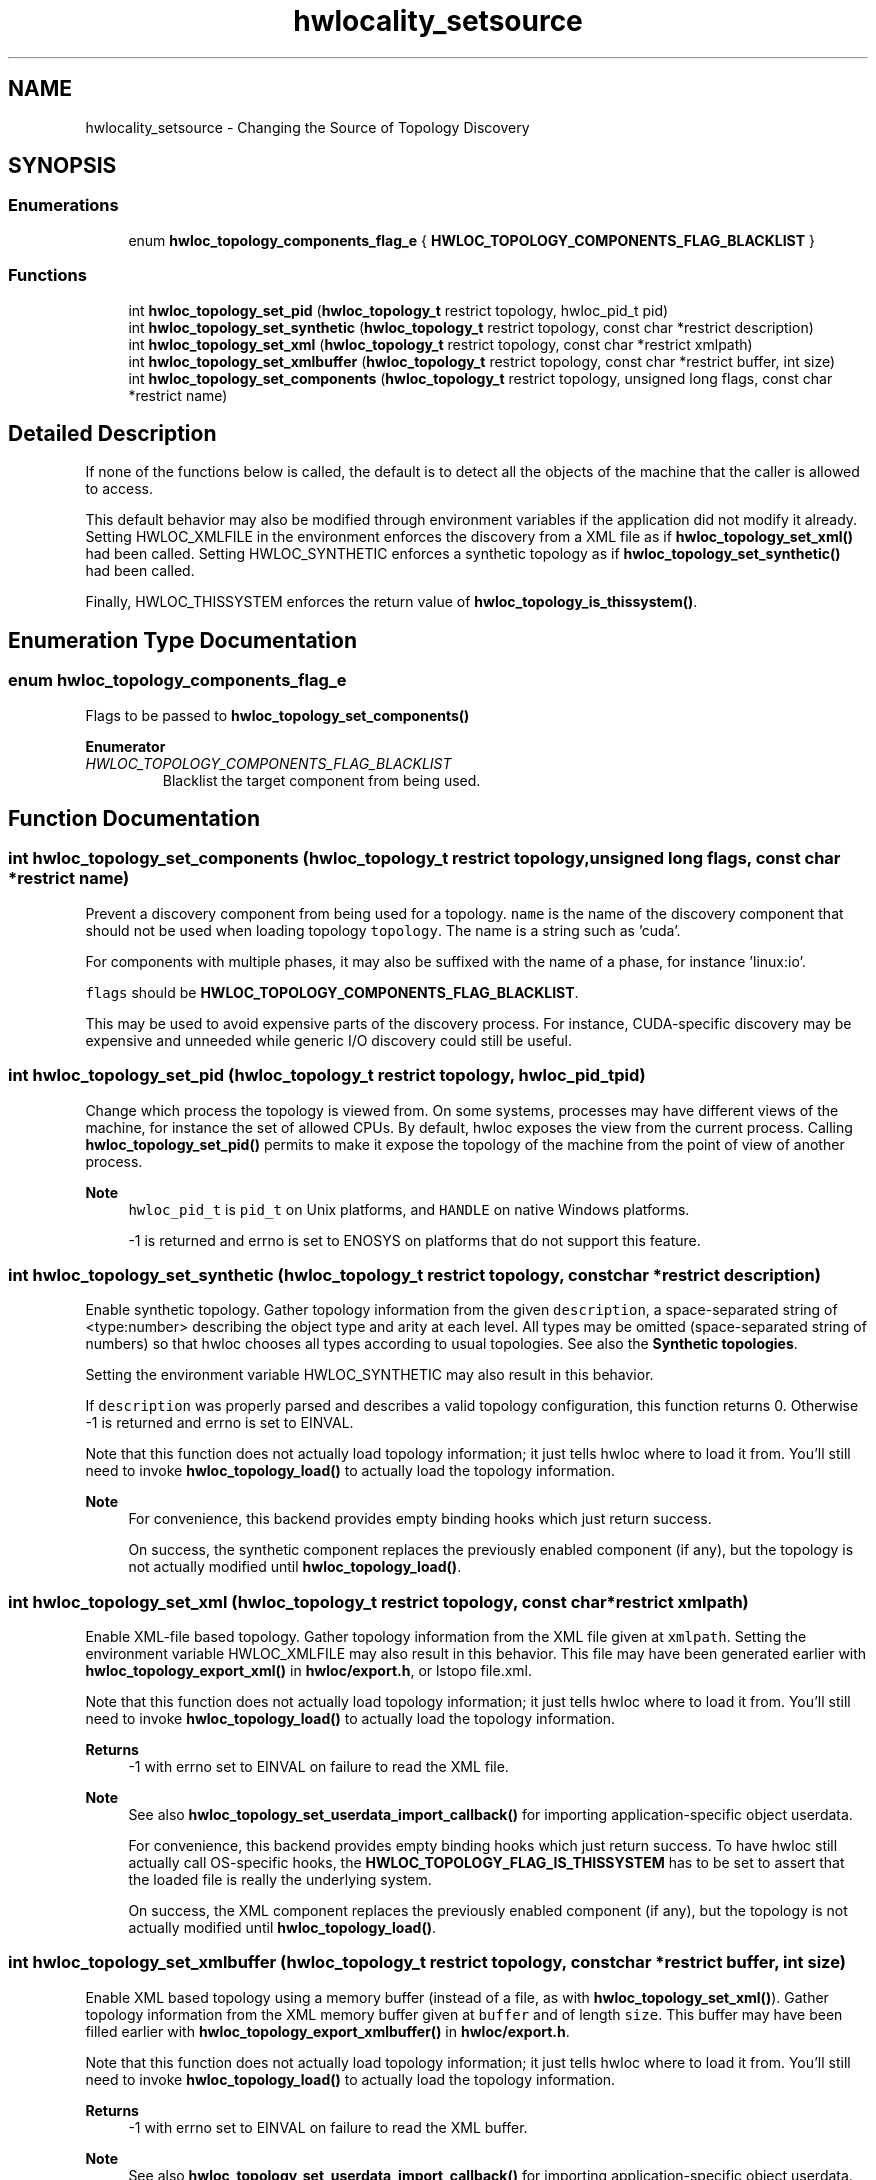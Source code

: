 .TH "hwlocality_setsource" 3 "Sun Mar 20 2022" "Version 2.7.1" "Hardware Locality (hwloc)" \" -*- nroff -*-
.ad l
.nh
.SH NAME
hwlocality_setsource \- Changing the Source of Topology Discovery
.SH SYNOPSIS
.br
.PP
.SS "Enumerations"

.in +1c
.ti -1c
.RI "enum \fBhwloc_topology_components_flag_e\fP { \fBHWLOC_TOPOLOGY_COMPONENTS_FLAG_BLACKLIST\fP }"
.br
.in -1c
.SS "Functions"

.in +1c
.ti -1c
.RI "int \fBhwloc_topology_set_pid\fP (\fBhwloc_topology_t\fP restrict topology, hwloc_pid_t pid)"
.br
.ti -1c
.RI "int \fBhwloc_topology_set_synthetic\fP (\fBhwloc_topology_t\fP restrict topology, const char *restrict description)"
.br
.ti -1c
.RI "int \fBhwloc_topology_set_xml\fP (\fBhwloc_topology_t\fP restrict topology, const char *restrict xmlpath)"
.br
.ti -1c
.RI "int \fBhwloc_topology_set_xmlbuffer\fP (\fBhwloc_topology_t\fP restrict topology, const char *restrict buffer, int size)"
.br
.ti -1c
.RI "int \fBhwloc_topology_set_components\fP (\fBhwloc_topology_t\fP restrict topology, unsigned long flags, const char *restrict name)"
.br
.in -1c
.SH "Detailed Description"
.PP 
If none of the functions below is called, the default is to detect all the objects of the machine that the caller is allowed to access\&.
.PP
This default behavior may also be modified through environment variables if the application did not modify it already\&. Setting HWLOC_XMLFILE in the environment enforces the discovery from a XML file as if \fBhwloc_topology_set_xml()\fP had been called\&. Setting HWLOC_SYNTHETIC enforces a synthetic topology as if \fBhwloc_topology_set_synthetic()\fP had been called\&.
.PP
Finally, HWLOC_THISSYSTEM enforces the return value of \fBhwloc_topology_is_thissystem()\fP\&. 
.SH "Enumeration Type Documentation"
.PP 
.SS "enum \fBhwloc_topology_components_flag_e\fP"

.PP
Flags to be passed to \fBhwloc_topology_set_components()\fP 
.PP
\fBEnumerator\fP
.in +1c
.TP
\fB\fIHWLOC_TOPOLOGY_COMPONENTS_FLAG_BLACKLIST \fP\fP
Blacklist the target component from being used\&. 
.SH "Function Documentation"
.PP 
.SS "int hwloc_topology_set_components (\fBhwloc_topology_t\fP restrict topology, unsigned long flags, const char *restrict name)"

.PP
Prevent a discovery component from being used for a topology\&. \fCname\fP is the name of the discovery component that should not be used when loading topology \fCtopology\fP\&. The name is a string such as 'cuda'\&.
.PP
For components with multiple phases, it may also be suffixed with the name of a phase, for instance 'linux:io'\&.
.PP
\fCflags\fP should be \fBHWLOC_TOPOLOGY_COMPONENTS_FLAG_BLACKLIST\fP\&.
.PP
This may be used to avoid expensive parts of the discovery process\&. For instance, CUDA-specific discovery may be expensive and unneeded while generic I/O discovery could still be useful\&. 
.SS "int hwloc_topology_set_pid (\fBhwloc_topology_t\fP restrict topology, hwloc_pid_t pid)"

.PP
Change which process the topology is viewed from\&. On some systems, processes may have different views of the machine, for instance the set of allowed CPUs\&. By default, hwloc exposes the view from the current process\&. Calling \fBhwloc_topology_set_pid()\fP permits to make it expose the topology of the machine from the point of view of another process\&.
.PP
\fBNote\fP
.RS 4
\fChwloc_pid_t\fP is \fCpid_t\fP on Unix platforms, and \fCHANDLE\fP on native Windows platforms\&.
.PP
-1 is returned and errno is set to ENOSYS on platforms that do not support this feature\&. 
.RE
.PP

.SS "int hwloc_topology_set_synthetic (\fBhwloc_topology_t\fP restrict topology, const char *restrict description)"

.PP
Enable synthetic topology\&. Gather topology information from the given \fCdescription\fP, a space-separated string of <type:number> describing the object type and arity at each level\&. All types may be omitted (space-separated string of numbers) so that hwloc chooses all types according to usual topologies\&. See also the \fBSynthetic topologies\fP\&.
.PP
Setting the environment variable HWLOC_SYNTHETIC may also result in this behavior\&.
.PP
If \fCdescription\fP was properly parsed and describes a valid topology configuration, this function returns 0\&. Otherwise -1 is returned and errno is set to EINVAL\&.
.PP
Note that this function does not actually load topology information; it just tells hwloc where to load it from\&. You'll still need to invoke \fBhwloc_topology_load()\fP to actually load the topology information\&.
.PP
\fBNote\fP
.RS 4
For convenience, this backend provides empty binding hooks which just return success\&.
.PP
On success, the synthetic component replaces the previously enabled component (if any), but the topology is not actually modified until \fBhwloc_topology_load()\fP\&. 
.RE
.PP

.SS "int hwloc_topology_set_xml (\fBhwloc_topology_t\fP restrict topology, const char *restrict xmlpath)"

.PP
Enable XML-file based topology\&. Gather topology information from the XML file given at \fCxmlpath\fP\&. Setting the environment variable HWLOC_XMLFILE may also result in this behavior\&. This file may have been generated earlier with \fBhwloc_topology_export_xml()\fP in \fBhwloc/export\&.h\fP, or lstopo file\&.xml\&.
.PP
Note that this function does not actually load topology information; it just tells hwloc where to load it from\&. You'll still need to invoke \fBhwloc_topology_load()\fP to actually load the topology information\&.
.PP
\fBReturns\fP
.RS 4
-1 with errno set to EINVAL on failure to read the XML file\&.
.RE
.PP
\fBNote\fP
.RS 4
See also \fBhwloc_topology_set_userdata_import_callback()\fP for importing application-specific object userdata\&.
.PP
For convenience, this backend provides empty binding hooks which just return success\&. To have hwloc still actually call OS-specific hooks, the \fBHWLOC_TOPOLOGY_FLAG_IS_THISSYSTEM\fP has to be set to assert that the loaded file is really the underlying system\&.
.PP
On success, the XML component replaces the previously enabled component (if any), but the topology is not actually modified until \fBhwloc_topology_load()\fP\&. 
.RE
.PP

.SS "int hwloc_topology_set_xmlbuffer (\fBhwloc_topology_t\fP restrict topology, const char *restrict buffer, int size)"

.PP
Enable XML based topology using a memory buffer (instead of a file, as with \fBhwloc_topology_set_xml()\fP)\&. Gather topology information from the XML memory buffer given at \fCbuffer\fP and of length \fCsize\fP\&. This buffer may have been filled earlier with \fBhwloc_topology_export_xmlbuffer()\fP in \fBhwloc/export\&.h\fP\&.
.PP
Note that this function does not actually load topology information; it just tells hwloc where to load it from\&. You'll still need to invoke \fBhwloc_topology_load()\fP to actually load the topology information\&.
.PP
\fBReturns\fP
.RS 4
-1 with errno set to EINVAL on failure to read the XML buffer\&.
.RE
.PP
\fBNote\fP
.RS 4
See also \fBhwloc_topology_set_userdata_import_callback()\fP for importing application-specific object userdata\&.
.PP
For convenience, this backend provides empty binding hooks which just return success\&. To have hwloc still actually call OS-specific hooks, the \fBHWLOC_TOPOLOGY_FLAG_IS_THISSYSTEM\fP has to be set to assert that the loaded file is really the underlying system\&.
.PP
On success, the XML component replaces the previously enabled component (if any), but the topology is not actually modified until \fBhwloc_topology_load()\fP\&. 
.RE
.PP

.SH "Author"
.PP 
Generated automatically by Doxygen for Hardware Locality (hwloc) from the source code\&.
